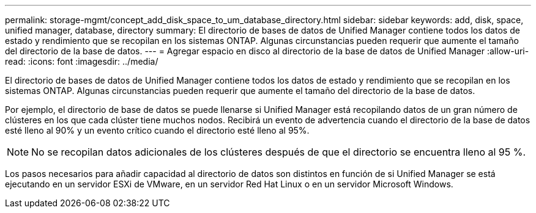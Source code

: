 ---
permalink: storage-mgmt/concept_add_disk_space_to_um_database_directory.html 
sidebar: sidebar 
keywords: add, disk, space, unified manager, database, directory 
summary: El directorio de bases de datos de Unified Manager contiene todos los datos de estado y rendimiento que se recopilan en los sistemas ONTAP. Algunas circunstancias pueden requerir que aumente el tamaño del directorio de la base de datos. 
---
= Agregar espacio en disco al directorio de la base de datos de Unified Manager
:allow-uri-read: 
:icons: font
:imagesdir: ../media/


[role="lead"]
El directorio de bases de datos de Unified Manager contiene todos los datos de estado y rendimiento que se recopilan en los sistemas ONTAP. Algunas circunstancias pueden requerir que aumente el tamaño del directorio de la base de datos.

Por ejemplo, el directorio de base de datos se puede llenarse si Unified Manager está recopilando datos de un gran número de clústeres en los que cada clúster tiene muchos nodos. Recibirá un evento de advertencia cuando el directorio de la base de datos esté lleno al 90% y un evento crítico cuando el directorio esté lleno al 95%.

[NOTE]
====
No se recopilan datos adicionales de los clústeres después de que el directorio se encuentra lleno al 95 %.

====
Los pasos necesarios para añadir capacidad al directorio de datos son distintos en función de si Unified Manager se está ejecutando en un servidor ESXi de VMware, en un servidor Red Hat Linux o en un servidor Microsoft Windows.
